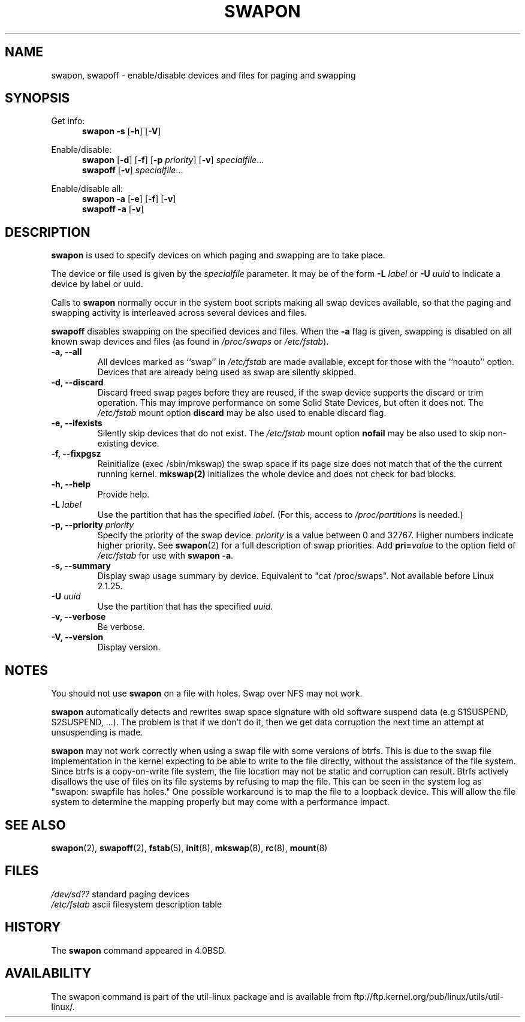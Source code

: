 .\" Copyright (c) 1980, 1991 Regents of the University of California.
.\" All rights reserved.
.\"
.\" Redistribution and use in source and binary forms, with or without
.\" modification, are permitted provided that the following conditions
.\" are met:
.\" 1. Redistributions of source code must retain the above copyright
.\"    notice, this list of conditions and the following disclaimer.
.\" 2. Redistributions in binary form must reproduce the above copyright
.\"    notice, this list of conditions and the following disclaimer in the
.\"    documentation and/or other materials provided with the distribution.
.\" 3. All advertising materials mentioning features or use of this software
.\"    must display the following acknowledgement:
.\"	This product includes software developed by the University of
.\"	California, Berkeley and its contributors.
.\" 4. Neither the name of the University nor the names of its contributors
.\"    may be used to endorse or promote products derived from this software
.\"    without specific prior written permission.
.\"
.\" THIS SOFTWARE IS PROVIDED BY THE REGENTS AND CONTRIBUTORS ``AS IS'' AND
.\" ANY EXPRESS OR IMPLIED WARRANTIES, INCLUDING, BUT NOT LIMITED TO, THE
.\" IMPLIED WARRANTIES OF MERCHANTABILITY AND FITNESS FOR A PARTICULAR PURPOSE
.\" ARE DISCLAIMED.  IN NO EVENT SHALL THE REGENTS OR CONTRIBUTORS BE LIABLE
.\" FOR ANY DIRECT, INDIRECT, INCIDENTAL, SPECIAL, EXEMPLARY, OR CONSEQUENTIAL
.\" DAMAGES (INCLUDING, BUT NOT LIMITED TO, PROCUREMENT OF SUBSTITUTE GOODS
.\" OR SERVICES; LOSS OF USE, DATA, OR PROFITS; OR BUSINESS INTERRUPTION)
.\" HOWEVER CAUSED AND ON ANY THEORY OF LIABILITY, WHETHER IN CONTRACT, STRICT
.\" LIABILITY, OR TORT (INCLUDING NEGLIGENCE OR OTHERWISE) ARISING IN ANY WAY
.\" OUT OF THE USE OF THIS SOFTWARE, EVEN IF ADVISED OF THE POSSIBILITY OF
.\" SUCH DAMAGE.
.\"
.\"     @(#)swapon.8	6.3 (Berkeley) 3/16/91
.\"
.\" Sun Dec 27 12:31:30 1992: Modified by faith@cs.unc.edu
.\" Sat Mar  6 20:46:02 1993: Modified by faith@cs.unc.edu
.\" Sat Oct  9 09:35:30 1993: Converted to man format by faith@cs.unc.edu
.\" Sat Nov 27 20:22:42 1993: Updated authorship information, faith@cs.unc.edu
.\" Mon Sep 25 14:12:38 1995: Added -v and -p information
.\" Tue Apr 30 03:32:07 1996: Added some text from A. Koppenhoefer
.\"
.TH SWAPON 8 "September 1995" "util-linux" "System Administration"
.SH NAME
swapon, swapoff \- enable/disable devices and files for paging and swapping
.SH SYNOPSIS
Get info:
.br
.in +5
.B swapon \-s
.RB [ \-h ]
.RB [ \-V ]
.sp
.in -5
Enable/disable:
.br
.in +5
.B swapon
.RB [ \-d ]
.RB [ \-f ]
.RB [ \-p
.IR priority ]
.RB [ \-v ]
.IR specialfile ...
.br
.B swapoff
.RB [ \-v ]
.IR specialfile ...
.sp
.in -5
Enable/disable all:
.br
.in +5
.B swapon \-a
.RB [ \-e ]
.RB [ \-f ]
.RB [ \-v ]
.br
.B swapoff \-a
.RB [ \-v ]
.in -5
.SH DESCRIPTION
.B swapon
is used to specify devices on which paging and swapping are to take place.

The device or file used is given by the
.I specialfile
parameter. It may be of the form
.BI \-L " label"
or
.BI \-U " uuid"
to indicate a device by label or uuid.

Calls to
.B swapon
normally occur in the system boot scripts making all swap devices available, so
that the paging and swapping activity is interleaved across several devices and
files.

.B swapoff
disables swapping on the specified devices and files.
When the
.B \-a
flag is given, swapping is disabled on all known swap devices and files
(as found in
.I /proc/swaps
or
.IR /etc/fstab ).

.TP
.B "\-a, \-\-all"
All devices marked as ``swap'' in
.I /etc/fstab
are made available, except for those with the ``noauto'' option.
Devices that are already being used as swap are silently skipped.
.TP
.B "\-d, \-\-discard"
Discard freed swap pages before they are reused, if the swap
device supports the discard or trim operation.  This may improve
performance on some Solid State Devices, but often it does not.
The
.I /etc/fstab
mount option
.BI discard
may be also used to enable discard flag.
.TP
.B "\-e, \-\-ifexists"
Silently skip devices that do not exist.
The
.I /etc/fstab
mount option
.BI nofail
may be also used to skip non-existing device.

.TP
.B "\-f, \-\-fixpgsz"
Reinitialize (exec /sbin/mkswap) the swap space if its page size does not
match that of the the current running kernel.
.B mkswap(2)
initializes the whole device and does not check for bad blocks.
.TP
.B \-h, \-\-help
Provide help.
.TP
.B "\-L \fIlabel\fP"
Use the partition that has the specified
.IR label .
(For this, access to
.I /proc/partitions
is needed.)
.TP
.B "\-p, \-\-priority \fIpriority\fP"
Specify the priority of the swap device.
.I priority
is a value between 0 and 32767. Higher numbers indicate higher
priority. See
.BR swapon (2)
for a full description of swap priorities. Add
.BI pri= value
to the option field of
.I /etc/fstab
for use with
.BR "swapon -a" .
.TP
.B "\-s, \-\-summary"
Display swap usage summary by device. Equivalent to "cat /proc/swaps".
Not available before Linux 2.1.25.
.TP
.B "\-U \fIuuid\fP"
Use the partition that has the specified
.IR uuid .
.TP
.B "\-v, \-\-verbose"
Be verbose.
.TP
.B "\-V, \-\-version"
Display version.
.SH NOTES
You should not use
.B swapon
on a file with holes.
Swap over NFS may not work.
.PP
.B swapon
automatically detects and rewrites swap space signature with old software
suspend data (e.g S1SUSPEND, S2SUSPEND, ...). The problem is that if we don't
do it, then we get data corruption the next time an attempt at unsuspending is
made.
.PP
.B swapon
may not work correctly when using a swap file with some versions of btrfs.
This is due to the swap file implementation in the kernel expecting to be able
to write to the file directly, without the assistance of the file system.
Since btrfs is a copy-on-write file system, the file location may not be
static and corruption can result. Btrfs actively disallows the use of files
on its file systems by refusing to map the file. This can be seen in the system
log as "swapon: swapfile has holes." One possible workaround is to map the
file to a loopback device. This will allow the file system to determine the
mapping properly but may come with a performance impact.

.SH SEE ALSO
.BR swapon (2),
.BR swapoff (2),
.BR fstab (5),
.BR init (8),
.BR mkswap (8),
.BR rc (8),
.BR mount (8)
.SH FILES
.br
.I /dev/sd??
standard paging devices
.br
.I /etc/fstab
ascii filesystem description table
.SH HISTORY
The
.B swapon
command appeared in 4.0BSD.
.SH AVAILABILITY
The swapon command is part of the util-linux package and is available from
ftp://ftp.kernel.org/pub/linux/utils/util-linux/.
